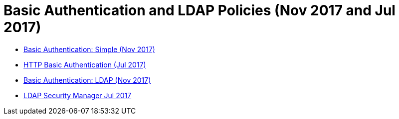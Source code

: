 = Basic Authentication and LDAP Policies (Nov 2017 and Jul 2017)

* link:/api-manager/basic-authentication-simple-concept[Basic Authentication: Simple (Nov 2017)]
* link:/api-manager/http-basic-authentication-policy[HTTP Basic Authentication (Jul 2017)]
* link:/api-manager/basic-authentication-ldap-concept[Basic Authentication: LDAP (Nov 2017)]
* link:/api-manager/ldap-security-manager[LDAP Security Manager Jul 2017]